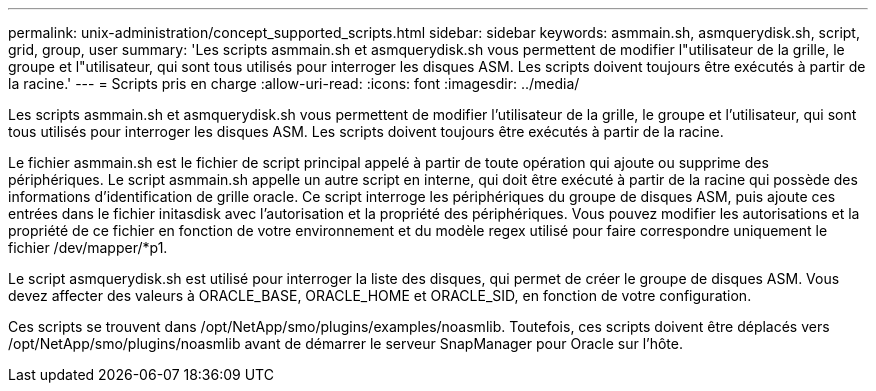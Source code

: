 ---
permalink: unix-administration/concept_supported_scripts.html 
sidebar: sidebar 
keywords: asmmain.sh, asmquerydisk.sh, script, grid, group, user 
summary: 'Les scripts asmmain.sh et asmquerydisk.sh vous permettent de modifier l"utilisateur de la grille, le groupe et l"utilisateur, qui sont tous utilisés pour interroger les disques ASM. Les scripts doivent toujours être exécutés à partir de la racine.' 
---
= Scripts pris en charge
:allow-uri-read: 
:icons: font
:imagesdir: ../media/


[role="lead"]
Les scripts asmmain.sh et asmquerydisk.sh vous permettent de modifier l'utilisateur de la grille, le groupe et l'utilisateur, qui sont tous utilisés pour interroger les disques ASM. Les scripts doivent toujours être exécutés à partir de la racine.

Le fichier asmmain.sh est le fichier de script principal appelé à partir de toute opération qui ajoute ou supprime des périphériques. Le script asmmain.sh appelle un autre script en interne, qui doit être exécuté à partir de la racine qui possède des informations d'identification de grille oracle. Ce script interroge les périphériques du groupe de disques ASM, puis ajoute ces entrées dans le fichier initasdisk avec l'autorisation et la propriété des périphériques. Vous pouvez modifier les autorisations et la propriété de ce fichier en fonction de votre environnement et du modèle regex utilisé pour faire correspondre uniquement le fichier /dev/mapper/*p1.

Le script asmquerydisk.sh est utilisé pour interroger la liste des disques, qui permet de créer le groupe de disques ASM. Vous devez affecter des valeurs à ORACLE_BASE, ORACLE_HOME et ORACLE_SID, en fonction de votre configuration.

Ces scripts se trouvent dans /opt/NetApp/smo/plugins/examples/noasmlib. Toutefois, ces scripts doivent être déplacés vers /opt/NetApp/smo/plugins/noasmlib avant de démarrer le serveur SnapManager pour Oracle sur l'hôte.
